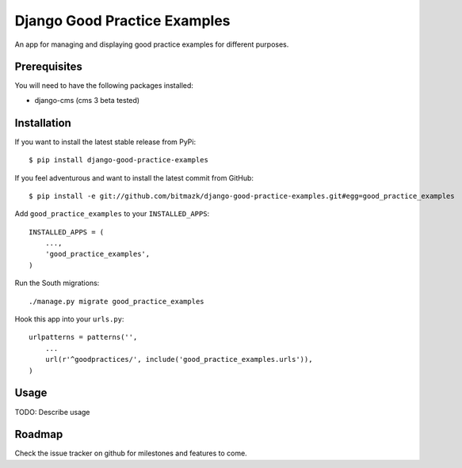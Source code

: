 Django Good Practice Examples
=============================

An app for managing and displaying good practice examples for different
purposes.

Prerequisites
-------------

You will need to have the following packages installed:

* django-cms (cms 3 beta tested)


Installation
------------

If you want to install the latest stable release from PyPi::

    $ pip install django-good-practice-examples

If you feel adventurous and want to install the latest commit from GitHub::

    $ pip install -e git://github.com/bitmazk/django-good-practice-examples.git#egg=good_practice_examples

Add ``good_practice_examples`` to your ``INSTALLED_APPS``::

    INSTALLED_APPS = (
        ...,
        'good_practice_examples',
    )

Run the South migrations::

    ./manage.py migrate good_practice_examples

Hook this app into your ``urls.py``::

    urlpatterns = patterns('',
        ...
        url(r'^goodpractices/', include('good_practice_examples.urls')),
    )

Usage
-----


TODO: Describe usage


Roadmap
-------

Check the issue tracker on github for milestones and features to come.
